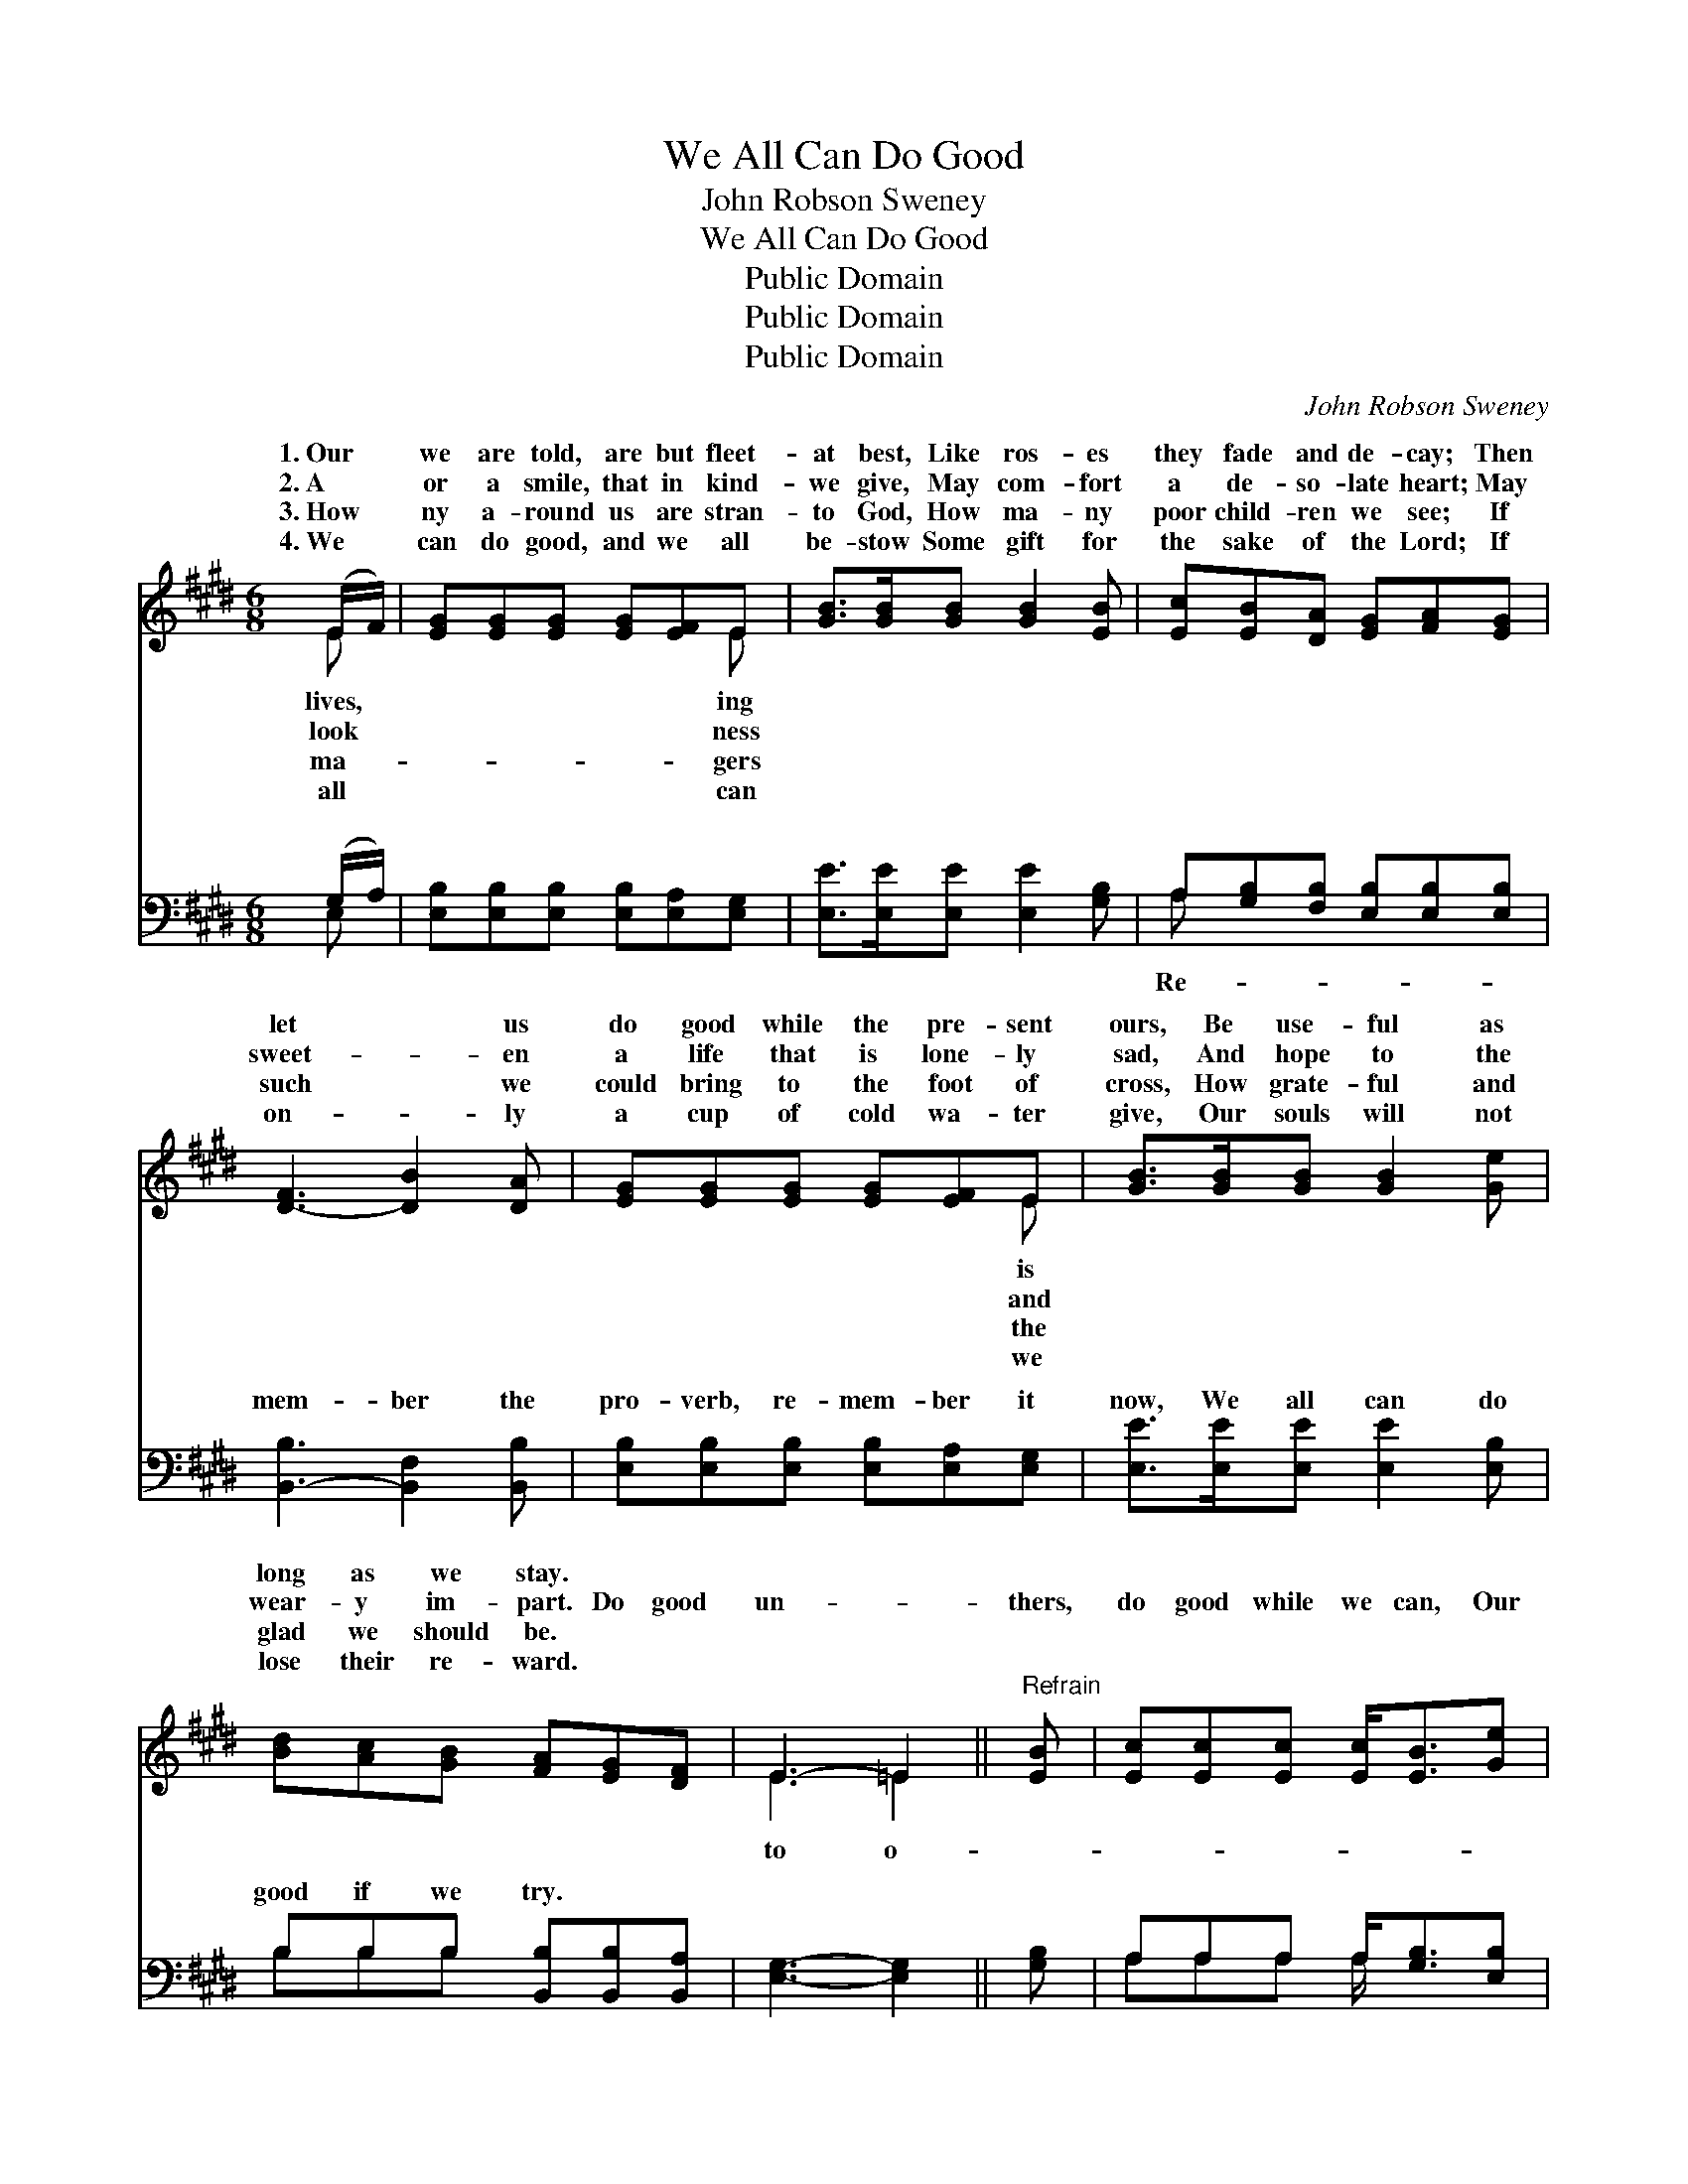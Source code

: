 X:1
T:We All Can Do Good
T:John Robson Sweney
T:We All Can Do Good
T:Public Domain
T:Public Domain
T:Public Domain
C:John Robson Sweney
Z:Public Domain
%%score ( 1 2 ) ( 3 4 )
L:1/8
M:6/8
K:E
V:1 treble 
V:2 treble 
V:3 bass 
V:4 bass 
V:1
 (E/F/) | [EG][EG][EG] [EG][EF]E | [GB]>[GB][GB] [GB]2 [EB] | [Ec][EB][DA] [EG][FA][EG] | %4
w: 1.~Our *|we are told, are but fleet-|at best, Like ros- es|they fade and de- cay; Then|
w: 2.~A *|or a smile, that in kind-|we give, May com- fort|a de- so- late heart; May|
w: 3.~How *|ny a- round us are stran-|to God, How ma- ny|poor child- ren we see; If|
w: 4.~We *|can do good, and we all|be- stow Some gift for|the sake of the Lord; If|
 [D-F]3 [DB]2 [DA] | [EG][EG][EG] [EG][EF]E | [GB]>[GB][GB] [GB]2 [Ge] | %7
w: let * us|do good while the pre- sent|ours, Be use- ful as|
w: sweet- * en|a life that is lone- ly|sad, And hope to the|
w: such * we|could bring to the foot of|cross, How grate- ful and|
w: on- * ly|a cup of cold wa- ter|give, Our souls will not|
 [Bd][Ac][GB] [FA][EG][DF] | E3- =E2 ||"^Refrain" [EB] | [Ec][Ec][Ec] [Ec]<[EB][Ge] | %11
w: long as we stay. * *||||
w: wear- y im- part. Do good|un- *|thers,|do good while we can, Our|
w: glad we should be. * *||||
w: lose their re- ward. * *||||
 [Ad][Ac][Ad] [Ge]2 [EB] | [Ec][EB][DA] [EG][B,F][CE] | DFE [DB]2 |] %14
w: |||
w: mo- ments how quick- ly|they fly; * * * *||
w: |||
w: |||
V:2
 E | x5 E | x6 | x6 | x6 | x5 E | x6 | x6 | E3 =E2 || x | x6 | x6 | x6 | B3- x2 |] %14
w: lives,|ing||||is|||||||||
w: look|ness||||and|||to o-||||||
w: ma-|gers||||the|||||||||
w: all|can||||we|||||||||
V:3
 (G,/A,/) | [E,B,][E,B,][E,B,] [E,B,][E,A,][E,G,] | [E,E]>[E,E][E,E] [E,E]2 [G,B,] | %3
w: ~ *|~ ~ ~ ~ ~ ~|~ ~ ~ ~ ~|
 A,[G,B,][F,B,] [E,B,][E,B,][E,B,] | [B,,-B,]3 [B,,F,]2 [B,,B,] | %5
w: ~ ~ ~ ~ ~ ~|mem- ber the|
 [E,B,][E,B,][E,B,] [E,B,][E,A,][E,G,] | [E,E]>[E,E][E,E] [E,E]2 [E,B,] | %7
w: pro- verb, re- mem- ber it|now, We all can do|
 B,B,B, [B,,B,][B,,B,][B,,A,] | [E,G,]3- [E,G,]2 || [G,B,] | A,A,A, A,<[G,B,][E,B,] | %11
w: good if we try. * *||||
 [B,,B,][B,,B,][B,,B,] [E,B,]2 [G,B,] | A,[G,B,][F,B,] [E,B,][D,B,][C,^A,] | B,A,G, [B,,F,]2 |] %14
w: |||
V:4
 E, | x6 | x6 | A, x5 | x6 | x6 | x6 | B,B,B, x3 | x5 || x | A,A,A, A,/ x5/2 | x6 | ^A, x5 | %13
w: ~|||Re-||||||||||
 B,,3- x2 |] %14
w: |

